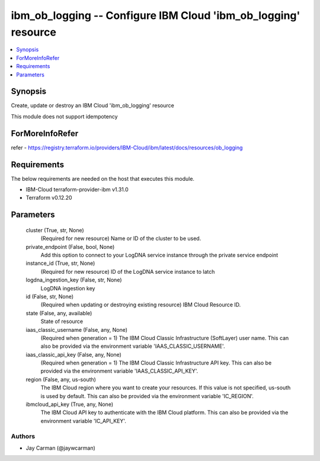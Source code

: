 
ibm_ob_logging -- Configure IBM Cloud 'ibm_ob_logging' resource
===============================================================

.. contents::
   :local:
   :depth: 1


Synopsis
--------

Create, update or destroy an IBM Cloud 'ibm_ob_logging' resource

This module does not support idempotency


ForMoreInfoRefer
----------------
refer - https://registry.terraform.io/providers/IBM-Cloud/ibm/latest/docs/resources/ob_logging

Requirements
------------
The below requirements are needed on the host that executes this module.

- IBM-Cloud terraform-provider-ibm v1.31.0
- Terraform v0.12.20



Parameters
----------

  cluster (True, str, None)
    (Required for new resource) Name or ID of the cluster to be used.


  private_endpoint (False, bool, None)
    Add this option to connect to your LogDNA service instance through the private service endpoint


  instance_id (True, str, None)
    (Required for new resource) ID of the LogDNA service instance to latch


  logdna_ingestion_key (False, str, None)
    LogDNA ingestion key


  id (False, str, None)
    (Required when updating or destroying existing resource) IBM Cloud Resource ID.


  state (False, any, available)
    State of resource


  iaas_classic_username (False, any, None)
    (Required when generation = 1) The IBM Cloud Classic Infrastructure (SoftLayer) user name. This can also be provided via the environment variable 'IAAS_CLASSIC_USERNAME'.


  iaas_classic_api_key (False, any, None)
    (Required when generation = 1) The IBM Cloud Classic Infrastructure API key. This can also be provided via the environment variable 'IAAS_CLASSIC_API_KEY'.


  region (False, any, us-south)
    The IBM Cloud region where you want to create your resources. If this value is not specified, us-south is used by default. This can also be provided via the environment variable 'IC_REGION'.


  ibmcloud_api_key (True, any, None)
    The IBM Cloud API key to authenticate with the IBM Cloud platform. This can also be provided via the environment variable 'IC_API_KEY'.













Authors
~~~~~~~

- Jay Carman (@jaywcarman)

